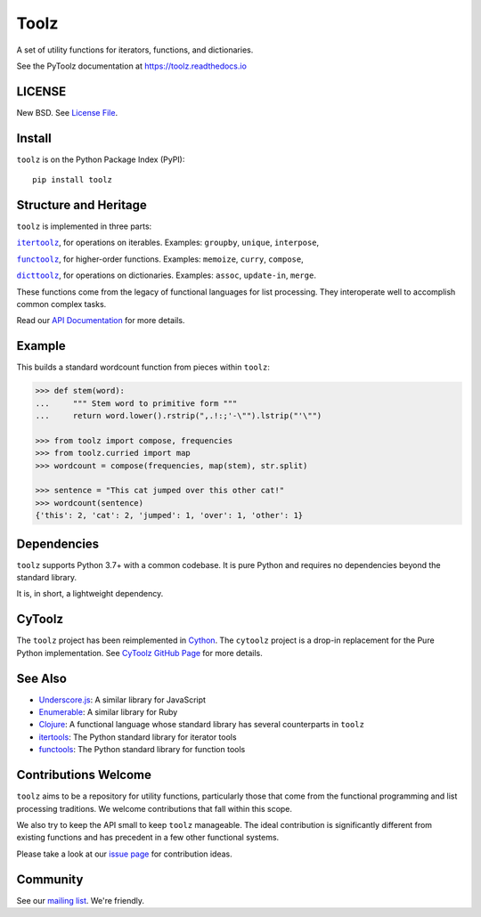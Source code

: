 Toolz
=====

|Build Status| |Coverage Status| |Version Status|

A set of utility functions for iterators, functions, and dictionaries.

See the PyToolz documentation at https://toolz.readthedocs.io

LICENSE
-------

New BSD. See `License File <https://github.com/pytoolz/toolz/blob/master/LICENSE.txt>`__.

Install
-------

``toolz`` is on the Python Package Index (PyPI):

::

    pip install toolz

Structure and Heritage
----------------------

``toolz`` is implemented in three parts:

|literal itertoolz|_, for operations on iterables. Examples: ``groupby``,
``unique``, ``interpose``,

|literal functoolz|_, for higher-order functions. Examples: ``memoize``,
``curry``, ``compose``,

|literal dicttoolz|_, for operations on dictionaries. Examples: ``assoc``,
``update-in``, ``merge``.

.. |literal itertoolz| replace:: ``itertoolz``
.. _literal itertoolz: https://github.com/pytoolz/toolz/blob/master/toolz/itertoolz.py

.. |literal functoolz| replace:: ``functoolz``
.. _literal functoolz: https://github.com/pytoolz/toolz/blob/master/toolz/functoolz.py

.. |literal dicttoolz| replace:: ``dicttoolz``
.. _literal dicttoolz: https://github.com/pytoolz/toolz/blob/master/toolz/dicttoolz.py

These functions come from the legacy of functional languages for list
processing. They interoperate well to accomplish common complex tasks.

Read our `API
Documentation <https://toolz.readthedocs.io/en/latest/api.html>`__ for
more details.

Example
-------

This builds a standard wordcount function from pieces within ``toolz``:

.. code:: python

    >>> def stem(word):
    ...     """ Stem word to primitive form """
    ...     return word.lower().rstrip(",.!:;'-\"").lstrip("'\"")

    >>> from toolz import compose, frequencies
    >>> from toolz.curried import map
    >>> wordcount = compose(frequencies, map(stem), str.split)

    >>> sentence = "This cat jumped over this other cat!"
    >>> wordcount(sentence)
    {'this': 2, 'cat': 2, 'jumped': 1, 'over': 1, 'other': 1}

Dependencies
------------

``toolz`` supports Python 3.7+ with a common codebase.
It is pure Python and requires no dependencies beyond the standard
library.

It is, in short, a lightweight dependency.


CyToolz
-------

The ``toolz`` project has been reimplemented in `Cython <http://cython.org>`__.
The ``cytoolz`` project is a drop-in replacement for the Pure Python
implementation.
See `CyToolz GitHub Page <https://github.com/pytoolz/cytoolz/>`__ for more
details.

See Also
--------

-  `Underscore.js <https://underscorejs.org/>`__: A similar library for
   JavaScript
-  `Enumerable <https://ruby-doc.org/core-2.0.0/Enumerable.html>`__: A
   similar library for Ruby
-  `Clojure <https://clojure.org/>`__: A functional language whose
   standard library has several counterparts in ``toolz``
-  `itertools <https://docs.python.org/2/library/itertools.html>`__: The
   Python standard library for iterator tools
-  `functools <https://docs.python.org/2/library/functools.html>`__: The
   Python standard library for function tools

Contributions Welcome
---------------------

``toolz`` aims to be a repository for utility functions, particularly
those that come from the functional programming and list processing
traditions. We welcome contributions that fall within this scope.

We also try to keep the API small to keep ``toolz`` manageable.  The ideal
contribution is significantly different from existing functions and has
precedent in a few other functional systems.

Please take a look at our
`issue page <https://github.com/pytoolz/toolz/issues>`__
for contribution ideas.

Community
---------

See our `mailing list <https://groups.google.com/forum/#!forum/pytoolz>`__.
We're friendly.

.. |Build Status| image:: https://github.com/pytoolz/toolz/actions/workflows/test.yml/badge.svg?branch=master
   :target: https://github.com/pytoolz/toolz/actions
.. |Coverage Status| image:: https://codecov.io/gh/pytoolz/toolz/graph/badge.svg?token=4ZFc9dwKqY
   :target: https://codecov.io/gh/pytoolz/toolz
.. |Version Status| image:: https://badge.fury.io/py/toolz.svg
   :target: https://badge.fury.io/py/toolz
